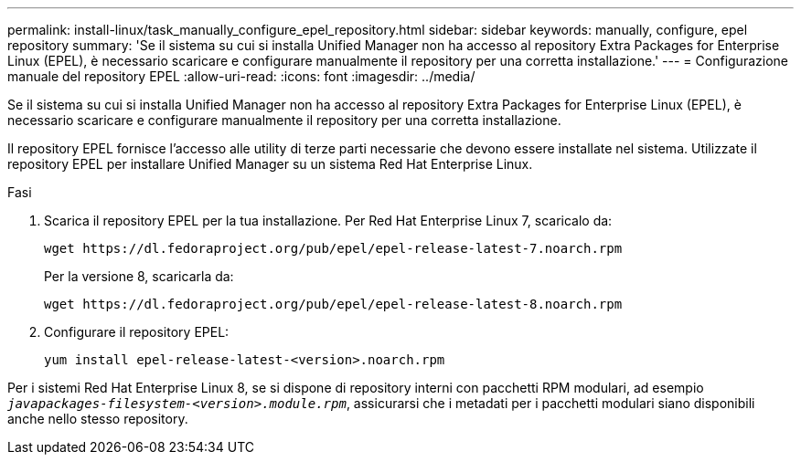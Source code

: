 ---
permalink: install-linux/task_manually_configure_epel_repository.html 
sidebar: sidebar 
keywords: manually, configure, epel repository 
summary: 'Se il sistema su cui si installa Unified Manager non ha accesso al repository Extra Packages for Enterprise Linux (EPEL), è necessario scaricare e configurare manualmente il repository per una corretta installazione.' 
---
= Configurazione manuale del repository EPEL
:allow-uri-read: 
:icons: font
:imagesdir: ../media/


[role="lead"]
Se il sistema su cui si installa Unified Manager non ha accesso al repository Extra Packages for Enterprise Linux (EPEL), è necessario scaricare e configurare manualmente il repository per una corretta installazione.

Il repository EPEL fornisce l'accesso alle utility di terze parti necessarie che devono essere installate nel sistema. Utilizzate il repository EPEL per installare Unified Manager su un sistema Red Hat Enterprise Linux.

.Fasi
. Scarica il repository EPEL per la tua installazione. Per Red Hat Enterprise Linux 7, scaricalo da:
+
`+wget https://dl.fedoraproject.org/pub/epel/epel-release-latest-7.noarch.rpm+`

+
Per la versione 8, scaricarla da:

+
`+wget https://dl.fedoraproject.org/pub/epel/epel-release-latest-8.noarch.rpm+`

. Configurare il repository EPEL:
+
`yum install epel-release-latest-<version>.noarch.rpm`



Per i sistemi Red Hat Enterprise Linux 8, se si dispone di repository interni con pacchetti RPM modulari, ad esempio `_javapackages-filesystem-<version>.module.rpm_`, assicurarsi che i metadati per i pacchetti modulari siano disponibili anche nello stesso repository.
